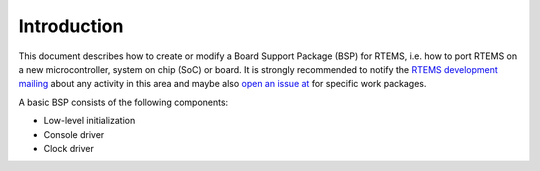 .. SPDX-License-Identifier: CC-BY-SA-4.0

.. Copyright (C) 1988, 2002 On-Line Applications Research Corporation (OAR)

Introduction
************

This document describes how to create or modify a Board Support Package (BSP)
for RTEMS, i.e. how to port RTEMS on a new microcontroller, system on chip
(SoC) or board.  It is strongly recommended to notify the
`RTEMS development mailing <https://lists.rtems.org/mailman/listinfo/devel>`_
about any activity in this area and maybe also 
`open an issue at <https://gitlab.rtems.org/rtems/rtos/rtems>`_
for specific work packages.

A basic BSP consists of the following components:

- Low-level initialization
- Console driver
- Clock driver
